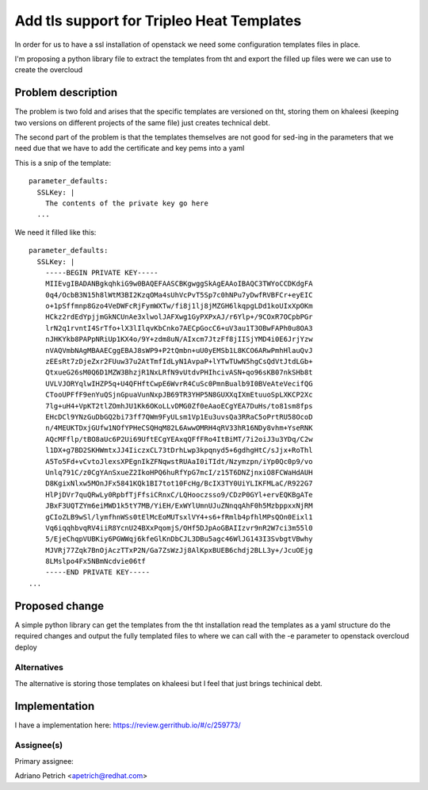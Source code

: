..
 This work is licensed under a Creative Commons Attribution 3.0 Unported
 License.

 http://creativecommons.org/licenses/by/3.0/legalcode

==========================================
Add tls support for Tripleo Heat Templates
==========================================

In order for us to have a ssl installation of openstack we need some configuration templates files in place.

I'm proposing a python library file to extract the templates from tht and export the filled up files were we can use to create the overcloud

Problem description
===================

The problem is two fold and arises that the specific templates are versioned on tht, storing them on khaleesi 
(keeping two versions on different projects of the same file) just creates technical debt. 


The second part of the problem is that the templates themselves are not good for sed-ing in the parameters
that we need due that we have to add the certificate and key pems into a yaml

This is a snip of the template::

    parameter_defaults:
      SSLKey: |
        The contents of the private key go here
      ...

We need it filled like this::

    parameter_defaults:
      SSLKey: |
        -----BEGIN PRIVATE KEY-----
        MIIEvgIBADANBgkqhkiG9w0BAQEFAASCBKgwggSkAgEAAoIBAQC3TWYoCCDKdgFA
        0q4/OcbB3N15h8lWtM3BI2KzqOMa4sUhVcPvT5Sp7c0hNPu7yDwfRVBFCr+eyEIC
        o+1pSffmnp8Gzo4VeDWFcRjFymWXTw/fi8j1lj8jMZGH6lkqpgLDd1koUIxXpOKm
        HCkz2rdEdYpjjmGkNCUnAe3xlwolJAFXwg1GyPXPxAJ/r6Ylp+/9COxR7OCpbPGr
        lrN2q1rvntI4SrTfo+lX3lIlqvKbCnko7AECpGocC6+uV3au1T3OBwFAPh0u8OA3
        nJHKYkb8PAPpNRiUp1KX4o/9Y+zdm8uN/AIxcm7JtzFf8jIISjYMD4i0E6JrjYzw
        nVAQVmbNAgMBAAECggEBAJ8sWP9+P2tQmbn+uU0yEMSb1L8KCO6ARwPmhHlauQvJ
        zEEsRt7zDjeZxr2FUuw37u2AtTmfIdLyN1AvpaP+lYTwTUwN5hgCsQdVtJtdLGb+
        QtxueG26sM0Q6D1MZW3BhzjR1NxLRfN9vUtdvPHIhcivASN+qo96sKB07nkSHb8t
        UVLVJORYqlwIHZP5q+U4QFHftCwpE6WvrR4CuSc0PmnBualb9I0BVeAteVecifQG
        CTooUPFfF9enYuQSjnGpuaVunNxpJB69TR3YHP5N8GUXXqIXmEtuuoSpLXKCP2Xc
        7lg+uH4+VpKT2tlZOmhJU1Kk6OKoLLvDMG0Zf0eAaoECgYEA7DuHs/to81sm8fps
        EHcDCl9YNzGuDbGQ2bi73ff7QWm9FyULsm1Vp1Eu3uvsQa3RRaC5oPrtRU58OcoD
        n/4MEUKTDxjGUfw1NOfYPHeCSQHqM82L6AwwOMRH4qRV33hR16NDy8vhm+YseRNK
        AQcMFflp/tBO8aUc6P2Ui69UftECgYEAxqQFfFRo4ItBiMT/7i2oiJ3u3YDq/C2w
        l1DX+g7BD2SKHWmtxJJ4IiczxCL73tDrhLwp3kpqnyd5+6gdhgHtC/sJjx+RoThl
        A5To5Fd+vCvtoJlexsXPEgnIkZFNqwstRUAaI0iTIdt/Nzymzpn/iYp0Qc0p9/vo
        Unlq791C/z0CgYAnSxueZ2IkoHPQ6huRfYpG7mcI/z15T6DNZjnxiO8FCWaHdAUH
        D8KgixNlxw5MOnJFx5841KQk1BI7tot10FcHg/BcIX3TY0UiYLIKFMLaC/R922G7
        HlPjDVr7quQRwLy0RpbfTjFfsiCRnxC/LQHooczsso9/CDzP0GYl+ervEQKBgATe
        JBxF3UQTZYm6eiMWD1k5tY7MB/YiEH/ExWYlUmnUJuZNnqqAhF0h5MzbppxxNjRM
        gCIoZLB9wSl/lymfhnWSs0tElMcEoMUTsxlVY4+s6+fRmlb4pfhlMPsQOn0Eixl1
        Vq6iqqhbvqRV4iiR8YcnU24BXxPqomjS/OHf5DJpAoGBAIIzvr9nR2W7ci3m55l0
        5/EjeChqpVUBKiy6PGWWqj6kfeGlKnDbCJL3DBu5agc46WlJG143I3SvbgtVBwhy
        MJVRj77Zqk7BnOjAczTTxP2N/Ga7ZsWzJj8AlKpxBUEB6chdj2BLL3y+/JcuOEjg
        8LMslpo4Fx5NBmNcdvie06tf
        -----END PRIVATE KEY-----
    ...

Proposed change
===============

A simple python library can get the templates from the tht installation read the templates 
as a yaml structure do the required changes and output the fully templated files to where we can call 
with the -e parameter to openstack overcloud deploy


Alternatives
------------

The alternative is storing those templates on khaleesi but I feel that just brings techinical debt.


Implementation
==============

I have a implementation here: https://review.gerrithub.io/#/c/259773/


Assignee(s)
-----------

Primary assignee:

Adriano Petrich <apetrich@redhat.com>


